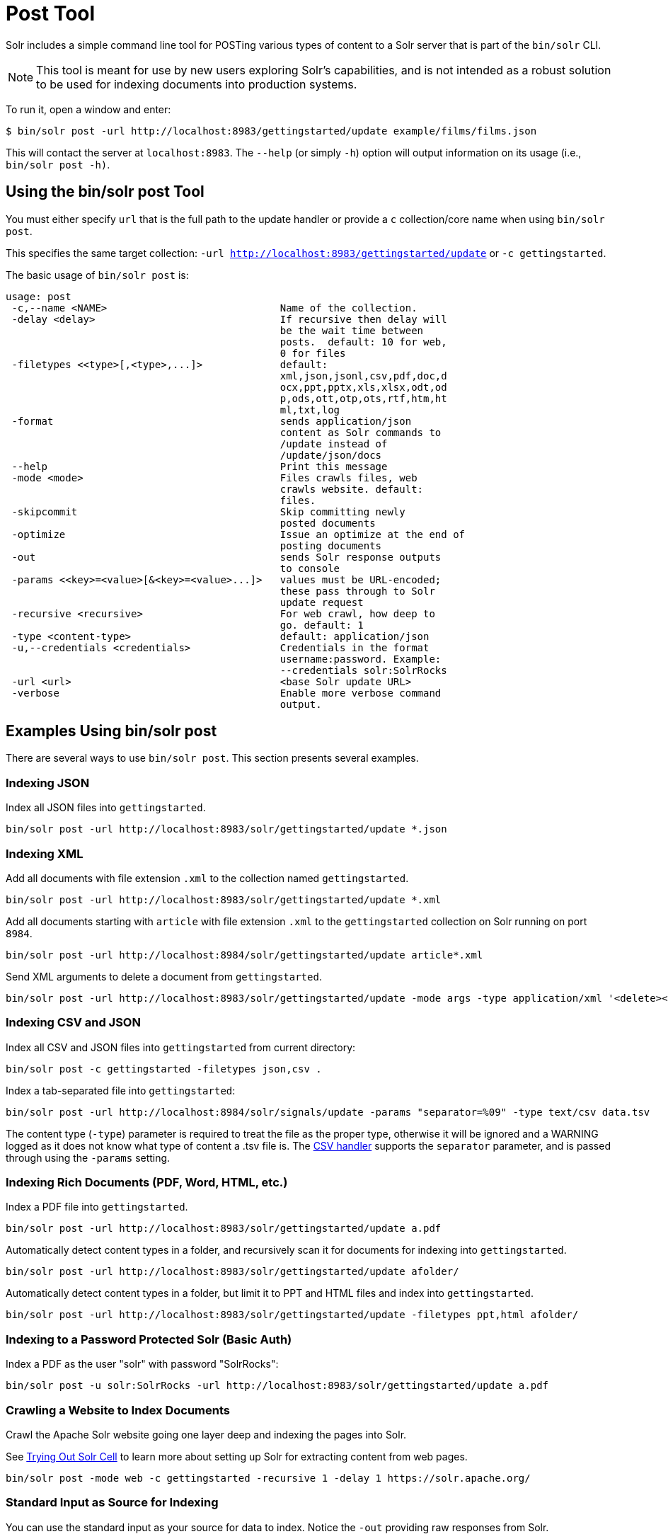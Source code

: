 = Post Tool
// Licensed to the Apache Software Foundation (ASF) under one
// or more contributor license agreements.  See the NOTICE file
// distributed with this work for additional information
// regarding copyright ownership.  The ASF licenses this file
// to you under the Apache License, Version 2.0 (the
// "License"); you may not use this file except in compliance
// with the License.  You may obtain a copy of the License at
//
//   http://www.apache.org/licenses/LICENSE-2.0
//
// Unless required by applicable law or agreed to in writing,
// software distributed under the License is distributed on an
// "AS IS" BASIS, WITHOUT WARRANTIES OR CONDITIONS OF ANY
// KIND, either express or implied.  See the License for the
// specific language governing permissions and limitations
// under the License.

Solr includes a simple command line tool for POSTing various types of content to a Solr server that is part of the `bin/solr` CLI.

NOTE: This tool is meant for use by new users exploring Solr's capabilities, and is not intended as a robust solution to be used for indexing documents into production systems.

To run it, open a window and enter:

[,console]
----
$ bin/solr post -url http://localhost:8983/gettingstarted/update example/films/films.json
----

This will contact the server at `localhost:8983`.
The `--help` (or simply `-h`) option will output information on its usage (i.e., `bin/solr post -h)`.

== Using the bin/solr post Tool

You must either specify `url` that is the full path to the update handler or provide a `c` collection/core name when using `bin/solr post`.

This specifies the same target collection: `-url http://localhost:8983/gettingstarted/update` or `-c gettingstarted`.


The basic usage of `bin/solr post` is:

[source,plain]
----
usage: post
 -c,--name <NAME>                             Name of the collection.
 -delay <delay>                               If recursive then delay will
                                              be the wait time between
                                              posts.  default: 10 for web,
                                              0 for files
 -filetypes <<type>[,<type>,...]>             default:
                                              xml,json,jsonl,csv,pdf,doc,d
                                              ocx,ppt,pptx,xls,xlsx,odt,od
                                              p,ods,ott,otp,ots,rtf,htm,ht
                                              ml,txt,log
 -format                                      sends application/json
                                              content as Solr commands to
                                              /update instead of
                                              /update/json/docs
 --help                                       Print this message
 -mode <mode>                                 Files crawls files, web
                                              crawls website. default:
                                              files.
 -skipcommit                                  Skip committing newly
                                              posted documents
 -optimize                                    Issue an optimize at the end of
                                              posting documents
 -out                                         sends Solr response outputs
                                              to console
 -params <<key>=<value>[&<key>=<value>...]>   values must be URL-encoded;
                                              these pass through to Solr
                                              update request
 -recursive <recursive>                       For web crawl, how deep to
                                              go. default: 1
 -type <content-type>                         default: application/json
 -u,--credentials <credentials>               Credentials in the format
                                              username:password. Example:
                                              --credentials solr:SolrRocks
 -url <url>                                   <base Solr update URL>
 -verbose                                     Enable more verbose command
                                              output.
----

== Examples Using bin/solr post

There are several ways to use `bin/solr post`.
This section presents several examples.

=== Indexing JSON

Index all JSON files into `gettingstarted`.

[source,bash]
----
bin/solr post -url http://localhost:8983/solr/gettingstarted/update *.json
----

=== Indexing XML

Add all documents with file extension `.xml` to the collection named `gettingstarted`.

[source,bash]
----
bin/solr post -url http://localhost:8983/solr/gettingstarted/update *.xml
----

Add all documents starting with `article` with file extension `.xml` to the `gettingstarted` collection on Solr running on port `8984`.

[source,bash]
----
bin/solr post -url http://localhost:8984/solr/gettingstarted/update article*.xml
----

Send XML arguments to delete a document from `gettingstarted`.

[source,bash]
----
bin/solr post -url http://localhost:8983/solr/gettingstarted/update -mode args -type application/xml '<delete><id>42</id></delete>'
----

=== Indexing CSV and JSON

Index all CSV and JSON files into `gettingstarted` from current directory:

[source,bash]
----
bin/solr post -c gettingstarted -filetypes json,csv .
----

Index a tab-separated file into `gettingstarted`:

[source,bash]
----
bin/solr post -url http://localhost:8984/solr/signals/update -params "separator=%09" -type text/csv data.tsv
----

The content type (`-type`) parameter is required to treat the file as the proper type, otherwise it will be ignored and a WARNING logged as it does not know what type of content a .tsv file is.
The xref:indexing-with-update-handlers.adoc#csv-formatted-index-updates[CSV handler] supports the `separator` parameter, and is passed through using the `-params` setting.

=== Indexing Rich Documents (PDF, Word, HTML, etc.)

Index a PDF file into `gettingstarted`.

[source,bash]
----
bin/solr post -url http://localhost:8983/solr/gettingstarted/update a.pdf
----

Automatically detect content types in a folder, and recursively scan it for documents for indexing into `gettingstarted`.

[source,bash]
----
bin/solr post -url http://localhost:8983/solr/gettingstarted/update afolder/
----

Automatically detect content types in a folder, but limit it to PPT and HTML files and index into `gettingstarted`.

[source,bash]
----
bin/solr post -url http://localhost:8983/solr/gettingstarted/update -filetypes ppt,html afolder/
----

=== Indexing to a Password Protected Solr (Basic Auth)

Index a PDF as the user "solr" with password "SolrRocks":

[source,bash]
----
bin/solr post -u solr:SolrRocks -url http://localhost:8983/solr/gettingstarted/update a.pdf
----

=== Crawling a Website to Index Documents 

Crawl the Apache Solr website going one layer deep and indexing the pages into Solr.   

See xref:indexing-with-tika.adoc#trying-out-solr-cell[Trying Out Solr Cell] to learn more about setting up Solr for extracting content from web pages.

[source,bash]
----
bin/solr post -mode web -c gettingstarted -recursive 1 -delay 1 https://solr.apache.org/ 
----

=== Standard Input as Source for Indexing

You can use the standard input as your source for data to index.  
Notice the `-out` providing raw responses from Solr.

[source,bash]
----
echo '{commit: {}}' | bin/solr post -mode stdin -url http://localhost:8983/my_collection/update -out
----

=== Raw Data as Source for Indexing

Provide the raw document as a string for indexing.

[source,bash]
----
bin/solr post -url http://localhost:8983/signals/update -mode args -type text/csv -out $'id,value\n1,0.47' 
----
